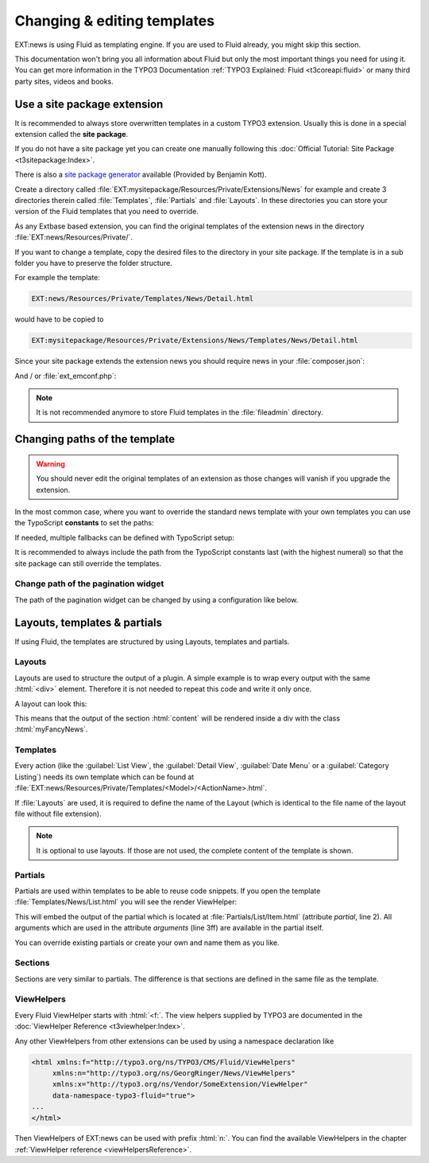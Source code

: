 .. _templatingStart:

============================
Changing & editing templates
============================

EXT:news is using Fluid as templating engine. If you are used to Fluid
already, you might skip this section.

This documentation won't bring you all information about Fluid but only the
most important things you need for using it. You can get
more information in the TYPO3 Documentation
:ref:`TYPO3 Explained: Fluid <t3coreapi:fluid>` or many third party sites,
videos and books.

.. _templatingSitepackage:

Use a site package extension
============================

It is recommended to always store overwritten templates in a custom TYPO3
extension. Usually this is done in a special extension called the
**site package**.

If you do not have a site package yet you can create one manually following
this :doc:`Official Tutorial: Site Package <t3sitepackage:Index>`.

There is also a `site package generator <https://sitepackagebuilder.com/>`__
available (Provided by Benjamin Kott).

Create a directory called
:file:`EXT:mysitepackage/Resources/Private/Extensions/News` for example and
create 3 directories therein called :file:`Templates`, :file:`Partials` and
:file:`Layouts`. In these directories you can store your version of the Fluid
templates that you need to override.

As any Extbase based extension, you can find the original templates of the
extension news in the directory :file:`EXT:news/Resources/Private/`.

If you want to change a template, copy the desired files to the
directory in your site package. If the template is in a sub folder you have to
preserve the folder structure.

For example the template:

.. code-block:: none

   EXT:news/Resources/Private/Templates/News/Detail.html

would have to be copied to

.. code-block:: none

   EXT:mysitepackage/Resources/Private/Extensions/News/Templates/News/Detail.html

Since your site package extends the extension news you should require news in
your :file:`composer.json`:

.. code-block:: json
   :caption: :file:`EXT:mysitepackage/composer.json`

   {
      "require": {
         "georgringer/news": "^9.0"
      }
   }

And / or :file:`ext_emconf.php`:

.. code-block:: php
   :caption: :file:`ext_emconf.php`

   $EM_CONF[$_EXTKEY] = [
       // ...
       'constraints' => [
           'depends' => [
               'news' => '9.0.0-9.99.99',
           ],
           // ...
       ],
   ];

.. note::
   It is not recommended anymore to store Fluid templates in the
   :file:`fileadmin` directory.

Changing paths of the template
==============================

.. warning::
   You should never edit the original templates of an extension as those changes
   will vanish if you upgrade the extension.

In the most common case, where you want to override the standard news template
with your own templates you can use the TypoScript **constants** to set the
paths:

.. code-block:: typoscript
   :caption: TypoScript constants

   plugin.tx_news {
      view {
         templateRootPath = EXT:mysitepackage/Resources/Private/Extensions/News/Templates/
         partialRootPath = EXT:mysitepackage/Resources/Private/Extensions/News/Partials/
         layoutRootPath = EXT:mysitepackage/Resources/Private/Extensions/News/Layouts/
      }
   }

If needed, multiple fallbacks can be defined with TypoScript setup:

.. code-block:: typoscript
   :caption: TypoScript setup

   plugin.tx_news {
      view {
         templateRootPaths >
         templateRootPaths {
            0 = EXT:news/Resources/Private/Templates/
            10 = EXT:mynewsextender/Resources/Private/Templates/
            15 = EXT:myothernewsextender/Resources/Private/Templates/
            20 = {$plugin.tx_news.view.templateRootPath}
         }
         partialRootPaths >
         partialRootPaths {
            0 = EXT:news/Resources/Private/Partials/
            10 = EXT:mynewsextender/Resources/Private/Partials/
            15 = EXT:myothernewsextender/Resources/Private/Partials/
            20 = {$plugin.tx_news.view.partialRootPath}
         }
         layoutRootPaths >
         layoutRootPaths {
            0 = EXT:news/Resources/Private/Layouts/
            10 = EXT:mynewsextender/Resources/Private/Layouts/
            15 = EXT:myothernewsextender/Resources/Private/Layouts/
            20 = {$plugin.tx_news.view.layoutRootPath}
         }
      }
   }

It is recommended to always include the path from the TypoScript constants
last (with the highest numeral) so that the site package can still override
the templates.


Change path of the pagination widget
------------------------------------
The path of the pagination widget can be changed by using a configuration like below.

.. code-block:: typoscript
   :caption: TypoScript setup

   plugin.tx_news {
      view {
         widget.GeorgRinger\News\ViewHelpers\Widget\PaginateViewHelper {
            templateRootPath = EXT:mysitepackage/Resources/Private/Extensions/News/Templates/
         }
      }
   }


Layouts, templates & partials
=============================

If using Fluid, the templates are structured by using Layouts, templates and partials.

Layouts
-------

Layouts are used to structure the output of a plugin. A simple example is to
wrap every output with the same :html:`<div>` element. Therefore it is not
needed to repeat this code and write it only once.

A layout can look this:

.. code-block:: html
   :caption: :file:`EXT:mysitepackage/Resources/Private/Extensions/News/Layouts/General.html`

   <div class="myFancyNews">
      <f:render section="content" />
   </div>

This means that the output of the section :html:`content` will be rendered
inside a div with the class :html:`myFancyNews`.

Templates
---------

Every action (like the :guilabel:`List View`, the :guilabel:`Detail View`,
:guilabel:`Date Menu` or a :guilabel:`Category Listing`) needs its own
template which can be found at
:file:`EXT:news/Resources/Private/Templates/<Model>/<ActionName>.html`.

If :file:`Layouts` are used, it is required to define the name of the Layout
(which is identical to the file name of the layout file without file extension).

.. code-block:: html
   :caption: :file:`mysitepackage/Resources/Private/Extensions/News/Templates/<Model>/<ActionName>.html`

   <f:layout name="General" />

   <f:section name="content">
      This will be rendered
   </f:section>


.. note::
   It is optional to use layouts. If those are not used, the complete
   content of the template is shown.

Partials
--------

Partials are used within templates to be able to reuse code snippets.
If you open the template :file:`Templates/News/List.html` you will see the
render ViewHelper:

.. code-block:: html
   :caption: :file:`EXT:news/Resources/Private/Templates/News/List.html`
   :linenos:

   <f:render
      partial="List/Item"
      arguments="{
         newsItem: newsItem,
         settings: settings,
         className: className,
         view: 'list'
      }"
   />

This will embed the output of the partial which is located at
:file:`Partials/List/Item.html` (attribute *partial*, line 2). All
arguments which are used in the attribute *arguments* (line 3ff)
are available in the partial itself.

You can override existing partials or create your own and name them as you like.

Sections
--------

Sections are very similar to partials. The difference is that sections
are defined in the same file as the template.

ViewHelpers
-----------

Every Fluid ViewHelper starts with  :html:`<f:`. The view helpers supplied by
TYPO3 are documented in the :doc:`ViewHelper Reference <t3viewhelper:Index>`.

Any other ViewHelpers from other extensions can be used by using a
namespace declaration like


.. code-block:: html

   <html xmlns:f="http://typo3.org/ns/TYPO3/CMS/Fluid/ViewHelpers"
        xmlns:n="http://typo3.org/ns/GeorgRinger/News/ViewHelpers"
        xmlns:x="http://typo3.org/ns/Vendor/SomeExtension/ViewHelper"
        data-namespace-typo3-fluid="true">
   ...
   </html>


Then ViewHelpers of EXT:news can be used with prefix :html:`n:`. You can find
the available ViewHelpers in the chapter
:ref:`ViewHelper reference <viewHelpersReference>`.
